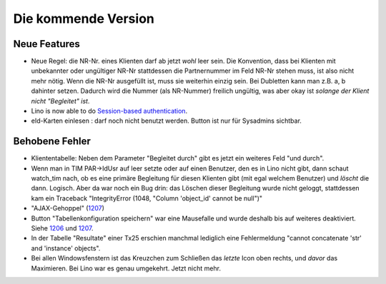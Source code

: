 Die kommende Version
====================

Neue Features
-------------

- Neue Regel: die NR-Nr. eines Klienten darf ab jetzt *wohl* leer sein.
  Die Konvention, dass bei Klienten mit unbekannter oder ungültiger
  NR-Nr stattdessen die Partnernummer im Feld NR-Nr stehen muss, ist also nicht mehr nötig.
  Wenn die NR-Nr ausgefüllt ist, muss sie weiterhin einzig sein.
  Bei Dubletten kann man z.B. a, b dahinter setzen. 
  Dadurch wird die Nummer (als NR-Nummer) freilich ungültig, 
  was aber okay ist *solange der Klient nicht "Begleitet" ist*.

- Lino is now able to do `Session-based authentication
  <http://lino-framework.org/blog/2012/1103.html>`_.
  
- eId-Karten einlesen : darf noch nicht benutzt werden. 
  Button ist nur für Sysadmins sichtbar.

  


Behobene Fehler
---------------

- Kliententabelle: Neben dem Parameter "Begleitet durch" gibt es jetzt ein 
  weiteres Feld "und durch".
  
- Wenn man in TIM PAR->IdUsr auf leer setzte oder auf einen 
  Benutzer, den es in Lino nicht gibt, dann schaut watch_tim 
  nach, ob es eine primäre Begleitung für diesen Klienten gibt 
  (mit egal welchem Benutzer) und *löscht* die dann. Logisch. 
  Aber da war noch ein Bug drin: das Löschen dieser Begleitung 
  wurde nicht geloggt, stattdessen kam ein Traceback 
  "IntegrityError (1048, "Column 'object_id' cannot be null")"

- "AJAX-Gehoppel" (`1207 <http://lino-framework.org/blog/2012/1107.html>`_)

- Button "Tabellenkonfiguration speichern" war eine Mausefalle und wurde deshalb bis auf weiteres deaktiviert. Siehe 
  `1206 <http://lino-framework.org/blog/2012/1106.html>`_
  und
  `1207 <http://lino-framework.org/blog/2012/1107.html>`_.
  
- In der Tabelle "Resultate" einer Tx25 erschien manchmal lediglich eine Fehlermeldung 
  "cannot concatenate 'str' and 'instance' objects".
  
  
- Bei allen Windowsfenstern ist das Kreuzchen zum Schließen das *letzte*
  Icon oben rechts, und *davor* das Maximieren. Bei Lino war es genau
  umgekehrt. Jetzt nicht mehr.
  
  
